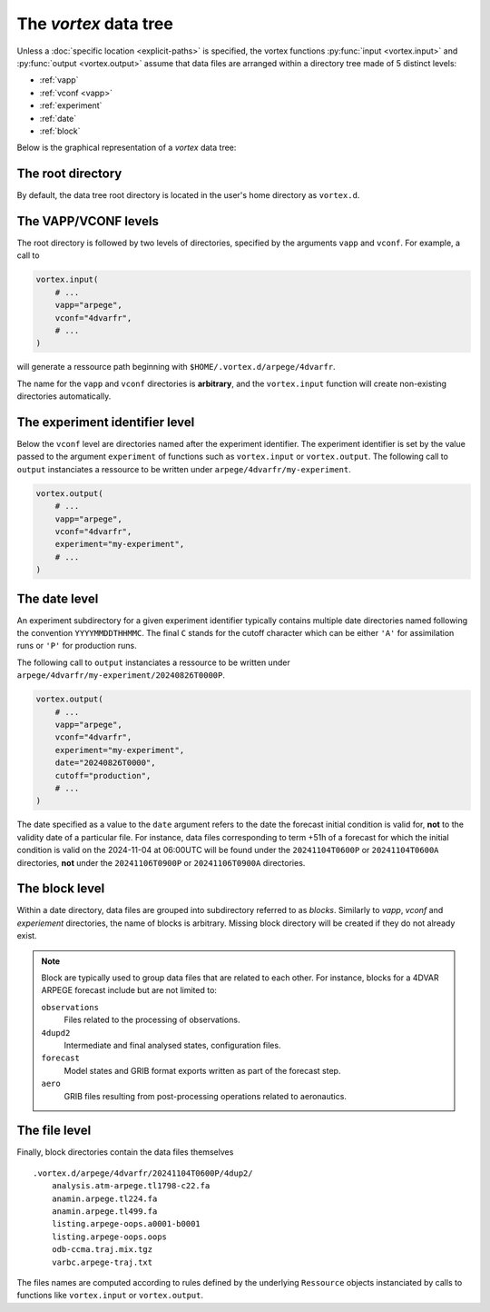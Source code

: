 ======================
The *vortex* data tree
======================


Unless a :doc:`specific location <explicit-paths>` is specified, the
vortex functions :py:func:`input <vortex.input>` and :py:func:`output
<vortex.output>` assume that data files are arranged within a directory
tree made of 5 distinct levels:

- :ref:`vapp`
- :ref:`vconf <vapp>`
- :ref:`experiment`
- :ref:`date`
- :ref:`block`

Below is the graphical representation of a *vortex* data tree:

.. image:: /img/vortex-data-tree.png

The root directory
------------------

By default, the data tree root directory is located in the user's home
directory as ``vortex.d``.

.. _vapp:

The VAPP/VCONF levels
---------------------

The root directory is followed by two levels of directories, specified
by the arguments ``vapp`` and ``vconf``.  For example, a call to

.. code:: python

    vortex.input(
        # ...
        vapp="arpege",
        vconf="4dvarfr",
        # ...
    )

will generate a ressource path beginning with
``$HOME/.vortex.d/arpege/4dvarfr``.

The name for the ``vapp`` and ``vconf`` directories is **arbitrary**, and
the ``vortex.input`` function will create non-existing directories
automatically.

.. _experiment:

The experiment identifier level
-------------------------------

Below the ``vconf`` level are directories named after the experiment
identifier.  The experiment identifier is set by the value passed to
the argument ``experiment`` of functions such as ``vortex.input`` or
``vortex.output``.  The following call to ``output`` instanciates a
ressource to be written under ``arpege/4dvarfr/my-experiment``.

.. code:: python

    vortex.output(
        # ...
        vapp="arpege",
        vconf="4dvarfr",
        experiment="my-experiment",
        # ...
    )

.. _date:

The date level
--------------

An experiment subdirectory for a given experiment identifier typically
contains multiple date directories named following the convention
``YYYYMMDDTHHMMC``.  The final ``C`` stands for the cutoff character which
can be either ``'A'`` for assimilation runs or ``'P'`` for production
runs.

The following call to ``output`` instanciates a ressource to be written
under ``arpege/4dvarfr/my-experiment/20240826T0000P``.

.. code:: python

    vortex.output(
        # ...
        vapp="arpege",
        vconf="4dvarfr",
        experiment="my-experiment",
        date="20240826T0000",
        cutoff="production",
        # ...
    )

The date specified as a value to the ``date`` argument refers to the
date the forecast initial condition is valid for, **not** to the
validity date of a particular file. For instance, data files
corresponding to term +51h of a forecast for which the initial
condition is valid on the 2024-11-04 at 06:00UTC will be found under
the ``20241104T0600P`` or ``20241104T0600A`` directories, **not** under the
``20241106T0900P`` or ``20241106T0900A`` directories.

.. _block:

The block level
---------------

Within a date directory, data files are grouped into subdirectory
referred to as *blocks*.  Similarly to *vapp*, *vconf* and
*experiement* directories, the name of blocks is arbitrary.  Missing
block directory will be created if they do not already exist.

.. note::

    Block are typically used to group data files that are related to each
    other.  For instance, blocks for a 4DVAR ARPEGE forecast include but
    are not limited to:

    ``observations``
        Files related to the processing of observations.

    ``4dupd2``
        Intermediate and final analysed states, configuration files.

    ``forecast``
        Model states and GRIB format exports written as part
        of the forecast step.

    ``aero``
        GRIB files resulting from post-processing operations
        related to aeronautics.

The file level
--------------

Finally, block directories contain the data files themselves

::

    .vortex.d/arpege/4dvarfr/20241104T0600P/4dup2/
        analysis.atm-arpege.tl1798-c22.fa
        anamin.arpege.tl224.fa
        anamin.arpege.tl499.fa
        listing.arpege-oops.a0001-b0001
        listing.arpege-oops.oops
        odb-ccma.traj.mix.tgz
        varbc.arpege-traj.txt

The files names are computed according to rules defined by the
underlying ``Ressource`` objects instanciated by calls to functions like
``vortex.input`` or ``vortex.output``.
